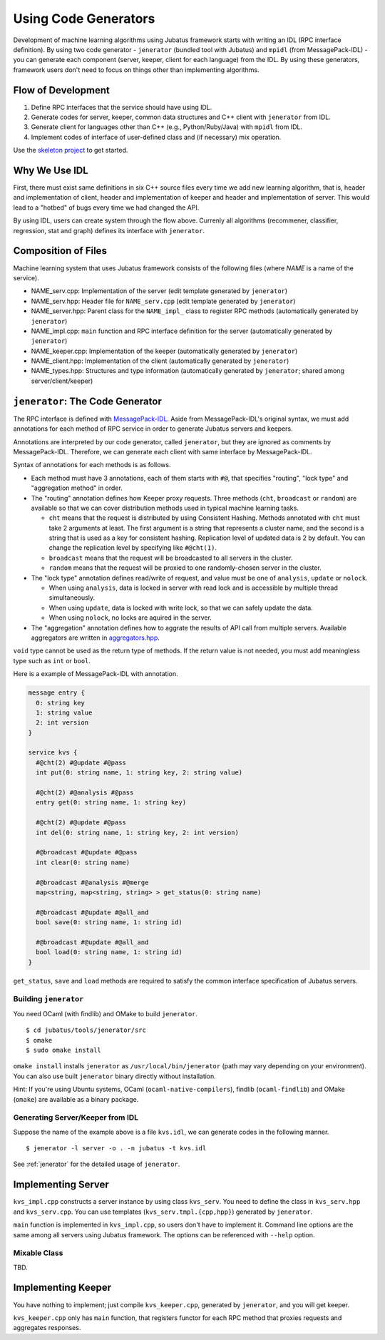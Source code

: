 Using Code Generators
=====================

Development of machine learning algorithms using Jubatus framework starts with writing an IDL (RPC interface definition).
By using two code generator - ``jenerator`` (bundled tool with Jubatus) and ``mpidl`` (from MessagePack-IDL) - you can generate each component (server, keeper, client for each language) from the IDL.
By using these generators, framework users don't need to focus on things other than implementing algorithms.

Flow of Development
-------------------

#. Define RPC interfaces that the service should have using IDL.
#. Generate codes for server, keeper, common data structures and C++ client with ``jenerator`` from IDL.
#. Generate client for languages other than C++ (e.g., Python/Ruby/Java) with ``mpidl`` from IDL.
#. Implement codes of interface of user-defined class and (if necessary) mix operation.

Use the `skeleton project <https://github.com/jubatus/jubatus-service-skeleton>`_ to get started.

Why We Use IDL
--------------

First, there must exist same definitions in six C++ source files every time we add new learning algorithm, that is, header and implementation of client, header and implementation of keeper and header and implementation of server.
This would lead to a "hotbed" of bugs every time we had changed the API.

By using IDL, users can create system through the flow above.
Currenly all algorithms (recommener, classifier, regression, stat and graph) defines its interface with ``jenerator``.

Composition of Files
--------------------

Machine learning system that uses Jubatus framework consists of the following files (where *NAME* is a name of the service).

- NAME_serv.cpp: Implementation of the server (edit template generated by ``jenerator``)
- NAME_serv.hpp: Header file for ``NAME_serv.cpp`` (edit template generated by ``jenerator``)
- NAME_server.hpp: Parent class for the ``NAME_impl_`` class to register RPC methods (automatically generated by ``jenerator``)
- NAME_impl.cpp: ``main`` function and RPC interface definition for the server (automatically generated by ``jenerator``)
- NAME_keeper.cpp: Implementation of the keeper (automatically generated by ``jenerator``)
- NAME_client.hpp: Implementation of the client (automatically generated by ``jenerator``)
- NAME_types.hpp: Structures and type information (automatically generated by ``jenerator``; shared among server/client/keeper)

``jenerator``: The Code Generator
---------------------------------

The RPC interface is defined with `MessagePack-IDL <https://github.com/msgpack/msgpack-haskell/blob/master/msgpack-idl/Specification.md>`_.
Aside from MessagePack-IDL's original syntax, we must add annotations for each method of RPC service in order to generate Jubatus servers and keepers.

Annotations are interpreted by our code generator, called ``jenerator``, but they are ignored as comments by MessagePack-IDL.
Therefore, we can generate each client with same interface by MessagePack-IDL.

Syntax of annotations for each methods is as follows.

- Each method must have 3 annotations, each of them starts with ``#@``, that specifies "routing", "lock type" and "aggregation method" in order.

- The "routing" annotation defines how Keeper proxy requests.
  Three methods (``cht``, ``broadcast`` or ``random``) are available so that we can cover distribution methods used in typical machine learning tasks.

  - ``cht`` means that the request is distributed by using Consistent Hashing.
    Methods annotated with ``cht`` must take 2 arguments at least.
    The first argument is a string that represents a cluster name, and the second is a string that is used as a key for consistent hashing.
    Replication level of updated data is 2 by default.
    You can change the replication level by specifying like ``#@cht(1)``.
  - ``broadcast`` means that the request will be broadcasted to all servers in the cluster.
  - ``random`` means that the request will be proxied to one randomly-chosen server in the cluster.

- The "lock type" annotation defines read/write of request, and value must be one of ``analysis``, ``update`` or ``nolock``.

  - When using ``analysis``, data is locked in server with read lock and is accessible by multiple thread simultaneously.
  - When using ``update``, data is locked with write lock, so that we can safely update the data.
  - When using ``nolock``, no locks are aquired in the server.

- The "aggregation" annotation defines how to aggrate the results of API call from multiple servers.
  Available aggregators are written in `aggregators.hpp <https://github.com/jubatus/jubatus/blob/master/src/framework/aggregators.hpp>`_.

``void`` type cannot be used as the return type of methods.
If the return value is not needed, you must add meaningless type such as ``int`` or ``bool``.

Here is a example of MessagePack-IDL with annotation.

.. code-block:: c++

  message entry {
    0: string key
    1: string value
    2: int version
  }

  service kvs {
    #@cht(2) #@update #@pass
    int put(0: string name, 1: string key, 2: string value)

    #@cht(2) #@analysis #@pass
    entry get(0: string name, 1: string key)

    #@cht(2) #@update #@pass
    int del(0: string name, 1: string key, 2: int version)

    #@broadcast #@update #@pass
    int clear(0: string name)

    #@broadcast #@analysis #@merge
    map<string, map<string, string> > get_status(0: string name)

    #@broadcast #@update #@all_and
    bool save(0: string name, 1: string id)

    #@broadcast #@update #@all_and
    bool load(0: string name, 1: string id)
  }

``get_status``, ``save`` and ``load`` methods are required to satisfy the common interface specification of Jubatus servers.

Building ``jenerator``
~~~~~~~~~~~~~~~~~~~~~~

You need OCaml (with findlib) and OMake to build ``jenerator``.

::

  $ cd jubatus/tools/jenerator/src
  $ omake
  $ sudo omake install

``omake install`` installs ``jenerator`` as ``/usr/local/bin/jenerator`` (path may vary depending on your environment). You can also use built ``jenerator`` binary directly without installation.

Hint: If you're using Ubuntu systems, OCaml (``ocaml-native-compilers``), findlib (``ocaml-findlib``) and OMake (``omake``) are available as a binary package.

Generating Server/Keeper from IDL
~~~~~~~~~~~~~~~~~~~~~~~~~~~~~~~~~

Suppose the name of the example above is a file ``kvs.idl``, we can generate codes in the following manner.

::

  $ jenerator -l server -o . -n jubatus -t kvs.idl

See :ref:`jenerator` for the detailed usage of ``jenerator``.

Implementing Server
-------------------

``kvs_impl.cpp`` constructs a server instance by using class ``kvs_serv``.
You need to define the class in ``kvs_serv.hpp`` and ``kvs_serv.cpp``.
You can use templates (``kvs_serv.tmpl.{cpp,hpp}``) generated by ``jenerator``.

``main`` function is implemented in ``kvs_impl.cpp``, so users don't have to implement it.
Command line options are the same among all servers using Jubatus framework.
The options can be referenced with ``--help`` option.

Mixable Class
~~~~~~~~~~~~~

TBD.

Implementing Keeper
-------------------

You have nothing to implement; just compile ``kvs_keeper.cpp``, generated by ``jenerator``, and you will get keeper.

``kvs_keeper.cpp`` only has ``main`` function, that registers functor for each RPC method that proxies requests and aggregates responses.
